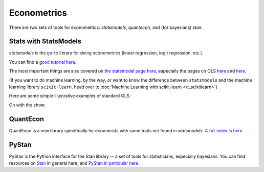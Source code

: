 
Econometrics
=========================

There are two sets of tools for econometrics: `statsmodels`, `quantecon`, and (for bayesians) `stan`.

Stats with StatsModels
^^^^^^^^^^^^^^^^^^^^^^^
`statsmodels` is the go-to library for doing econometrics (linear regression, logit regression, etc.).

You can find a `good tutorial here <http://nbviewer.ipython.org/urls/s3.amazonaws.com/datarobotblog/notebooks/multiple_regression_in_python.ipynb>`_.

The most important things are also covered on `the statsmodel page here <http://statsmodels.sourceforge.net/devel/>`_, especially the pages on OLS `here <http://statsmodels.sourceforge.net/devel/example_formulas.html>`_ and `here <http://statsmodels.sourceforge.net/devel/examples/notebooks/generated/ols.html>`_.

(If you want to do machine learning, by the way, or want to know the difference between ``statsmodels`` and the machine learning library ``scikit-learn``, head over to :doc:`Machine Learning with scikit-learn </t_scikitlearn>`)

Here are some simple illustrative examples of standard OLS:

On with the show:

.. ipython:: python

   @suppress
   import os
   @suppress
   os.chdir("source/_data")

   # Load pandas and statsmodels
   import pandas as pd
   import statsmodels.formula.api as smf

   # Load a csv dataset of World Development Indicators
   my_data = pd.read_csv('wdi_indicators.csv')

   # Look at first three lines
   my_data.head(3)

   # OLS
   results = smf.ols('life_expectancy ~ population_density + gdp_per_cap',
                     data=my_data).fit()
   print(results.summary())


   # Categorical Vars are easy
      # Make categorical var
   my_data['low_income'] = my_data['gdp_per_cap'] < 4000

   results2 = smf.ols('life_expectancy ~ population_density + gdp_per_cap + C(low_income)', data=my_data).fit()

   print(results2.summary())


   # Heteroskedastic-Robust Standard Errors
   results2_robust = results2.get_robustcov_results()
   print(results2_robust.summary())


   # Output to LaTeX
   latex = results2_robust.summary().as_latex()
   latex

   # Save to disk
   with open("regression_table.tex", "w") as text_file:
       text_file.write(latex)

QuantEcon
^^^^^^^^^^
QuantEcon is a new library specifically for economists with some tools not found in `statsmodels`. `A full index is here <http://quanteconpy.readthedocs.io/en/latest/>`_

PyStan
^^^^^^^^^^
PyStan is the Python interface for the Stan library -- a set of tools for statisticians, especially bayesians. You can find resources on `Stan <http://mc-stan.org/>`_ in general here, and `PyStan in particular here <http://mc-stan.org/interfaces/pystan.html>`_ .
